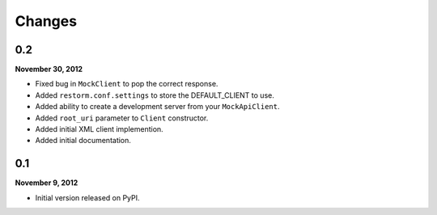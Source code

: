 Changes
=======

0.2
---
**November 30, 2012**

- Fixed bug in ``MockClient`` to pop the correct response.
- Added ``restorm.conf.settings`` to store the DEFAULT_CLIENT to use.
- Added ability to create a development server from your ``MockApiClient``.
- Added ``root_uri`` parameter to ``Client`` constructor.
- Added initial XML client implemention.
- Added initial documentation.

0.1
---
**November 9, 2012**

- Initial version released on PyPI.
